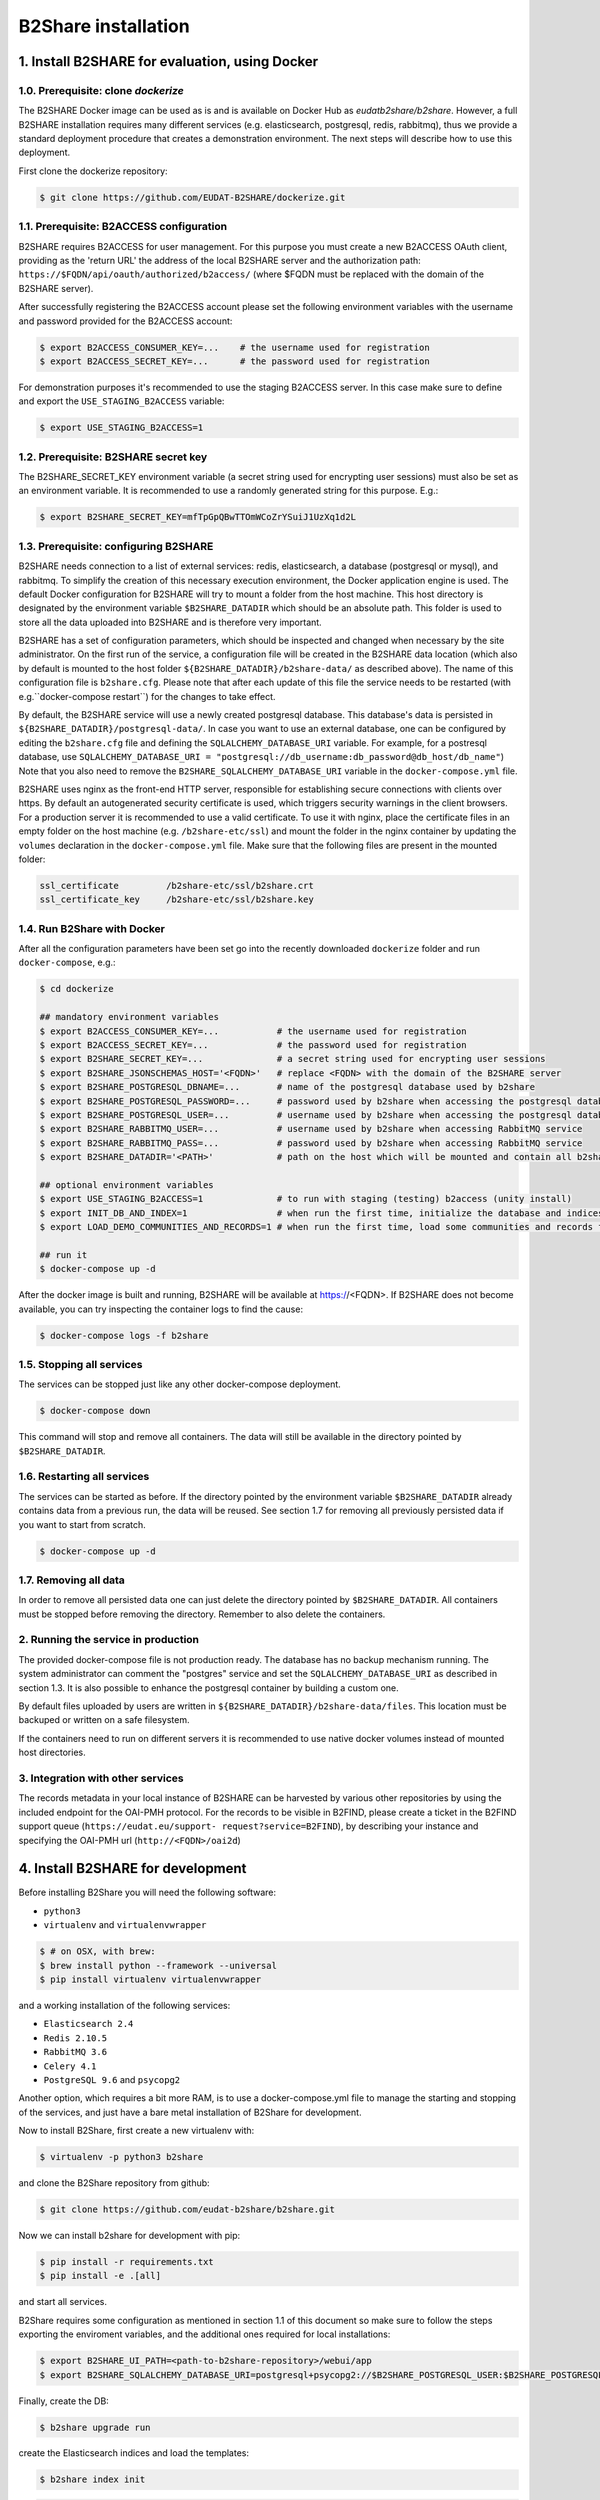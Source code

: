 B2Share installation
********************



1. Install B2SHARE for evaluation, using Docker
===============================================


1.0. Prerequisite: clone `dockerize`
------------------------------------

The B2SHARE Docker image can be used as is and is available on Docker Hub as
`eudatb2share/b2share`. However, a full B2SHARE installation requires many
different services (e.g. elasticsearch, postgresql, redis, rabbitmq), thus we
provide a standard deployment procedure that creates a demonstration
environment. The next steps will describe how to use this deployment.

First clone the dockerize repository:

.. code-block:: console

    $ git clone https://github.com/EUDAT-B2SHARE/dockerize.git


1.1. Prerequisite: B2ACCESS configuration
-----------------------------------------

B2SHARE requires B2ACCESS for user management. For this purpose you must create
a new B2ACCESS OAuth client, providing as the 'return URL' the address of the
local B2SHARE server and the authorization path:
``https://$FQDN/api/oauth/authorized/b2access/`` (where $FQDN must be replaced
with the domain of the B2SHARE server).

After successfully registering the B2ACCESS account please set the following
environment variables with the username and password provided for the B2ACCESS
account:

.. code-block:: console

    $ export B2ACCESS_CONSUMER_KEY=...    # the username used for registration
    $ export B2ACCESS_SECRET_KEY=...      # the password used for registration

For demonstration purposes it's recommended to use the staging B2ACCESS
server. In this case make sure to define and export the
``USE_STAGING_B2ACCESS`` variable:

.. code-block:: console

    $ export USE_STAGING_B2ACCESS=1


1.2. Prerequisite: B2SHARE secret key
-------------------------------------

The B2SHARE_SECRET_KEY environment variable (a secret string used for
encrypting user sessions) must also be set as an environment variable. It is
recommended to use a randomly generated string for this purpose. E.g.:

.. code-block:: console

    $ export B2SHARE_SECRET_KEY=mfTpGpQBwTTOmWCoZrYSuiJ1UzXq1d2L


1.3. Prerequisite: configuring B2SHARE
--------------------------------------

B2SHARE needs connection to a list of external services: redis, elasticsearch,
a database (postgresql or mysql), and rabbitmq. To simplify the creation of
this necessary execution environment, the Docker application engine is used.
The default Docker configuration for B2SHARE will try to mount a folder from
the host machine. This host directory is designated by the environment
variable ``$B2SHARE_DATADIR`` which should be an absolute path. This folder
is used to store all the data uploaded into B2SHARE and is therefore very
important.

B2SHARE has a set of configuration parameters, which should be inspected and
changed when necessary by the site administrator. On the first run of the
service, a configuration file will be created in the B2SHARE data location
(which also by default is mounted to the host folder
``${B2SHARE_DATADIR}/b2share-data/`` as described above). The name of this
configuration file is ``b2share.cfg``. Please note that after each update of
this file the service needs to be restarted
(with e.g.``docker-compose restart``) for the changes to take effect.

By default, the B2SHARE service will use a newly created postgresql database.
This database's data is persisted in ``${B2SHARE_DATADIR}/postgresql-data/``.
In case you want to use an external database, one can be configured
by editing the ``b2share.cfg`` file and defining the
``SQLALCHEMY_DATABASE_URI`` variable. For example, for a postresql database,
use ``SQLALCHEMY_DATABASE_URI =
"postgresql://db_username:db_password@db_host/db_name"``)
Note that you also need to remove the ``B2SHARE_SQLALCHEMY_DATABASE_URI``
variable in the ``docker-compose.yml`` file.

B2SHARE uses nginx as the front-end HTTP server, responsible for establishing
secure connections with clients over https. By default an autogenerated
security certificate is used, which triggers security warnings in the client
browsers. For a production server it is recommended to use a
valid certificate. To use it with nginx, place the certificate files in an
empty folder on the host machine (e.g. ``/b2share-etc/ssl``) and mount the
folder in the nginx container by updating the ``volumes`` declaration in the
``docker-compose.yml`` file. Make sure that the following files are present in
the mounted folder:

.. code-block:: console

    ssl_certificate         /b2share-etc/ssl/b2share.crt
    ssl_certificate_key     /b2share-etc/ssl/b2share.key


1.4. Run B2Share with Docker
----------------------------

After all the configuration parameters have been set go into the recently
downloaded ``dockerize`` folder and run ``docker-compose``, e.g.:

.. code-block:: console

    $ cd dockerize

    ## mandatory environment variables
    $ export B2ACCESS_CONSUMER_KEY=...           # the username used for registration
    $ export B2ACCESS_SECRET_KEY=...             # the password used for registration
    $ export B2SHARE_SECRET_KEY=...              # a secret string used for encrypting user sessions
    $ export B2SHARE_JSONSCHEMAS_HOST='<FQDN>'   # replace <FQDN> with the domain of the B2SHARE server
    $ export B2SHARE_POSTGRESQL_DBNAME=...       # name of the postgresql database used by b2share
    $ export B2SHARE_POSTGRESQL_PASSWORD=...     # password used by b2share when accessing the postgresql database
    $ export B2SHARE_POSTGRESQL_USER=...         # username used by b2share when accessing the postgresql database (default=b2share)
    $ export B2SHARE_RABBITMQ_USER=...           # username used by b2share when accessing RabbitMQ service
    $ export B2SHARE_RABBITMQ_PASS=...           # password used by b2share when accessing RabbitMQ service
    $ export B2SHARE_DATADIR='<PATH>'            # path on the host which will be mounted and contain all b2share related data, including postgresql, elasticsearch, redis, rabbitmq, nginx and b2share itself.

    ## optional environment variables
    $ export USE_STAGING_B2ACCESS=1              # to run with staging (testing) b2access (unity install)
    $ export INIT_DB_AND_INDEX=1                 # when run the first time, initialize the database and indices
    $ export LOAD_DEMO_COMMUNITIES_AND_RECORDS=1 # when run the first time, load some communities and records for demonstration

    ## run it
    $ docker-compose up -d

After the docker image is built and running, B2SHARE will be available at
https://<FQDN>. If B2SHARE does not become available, you can try inspecting
the container logs to find the cause:

.. code-block:: console

    $ docker-compose logs -f b2share


1.5. Stopping all services
--------------------------

The services can be stopped just like any other docker-compose deployment.

.. code-block:: console

    $ docker-compose down

This command will stop and remove all containers. The data will still be
available in the directory pointed by ``$B2SHARE_DATADIR``.


1.6. Restarting all services
----------------------------

The services can be started as before. If the directory pointed by the
environment variable ``$B2SHARE_DATADIR`` already contains data from
a previous run, the data will be reused. See section 1.7 for removing
all previously persisted data if you want to start from scratch.

.. code-block:: console

    $ docker-compose up -d


1.7. Removing all data
----------------------

In order to remove all persisted data one can just delete the directory pointed
by ``$B2SHARE_DATADIR``. All containers must be stopped before removing the
directory.
Remember to also delete the containers.


2. Running the service in production
-------------------------------------

The provided docker-compose file is not production ready. The
database has no backup mechanism running. The system administrator can
comment the "postgres" service and set the ``SQLALCHEMY_DATABASE_URI`` as
described in section 1.3. It is also possible to enhance the postgresql
container by building a custom one.

By default files uploaded by users are written in
``${B2SHARE_DATADIR}/b2share-data/files``. This location must be backuped or
written on a safe filesystem.

If the containers need to run on different servers it is recommended to use
native docker volumes instead of mounted host directories.


3. Integration with other services
------------------------------------

The records metadata in your local instance of B2SHARE can be harvested by
various other repositories by using the included endpoint for the OAI-PMH
protocol. For the records to be visible in B2FIND, please create a ticket in
the B2FIND support queue (``https://eudat.eu/support-
request?service=B2FIND``), by describing your instance and specifying the
OAI-PMH url (``http://<FQDN>/oai2d``)


4. Install B2SHARE for development
==================================

Before installing B2Share you will need the following software:

- ``python3``
- ``virtualenv`` and ``virtualenvwrapper``

.. code-block:: console

    $ # on OSX, with brew:
    $ brew install python --framework --universal
    $ pip install virtualenv virtualenvwrapper

and a working installation of the following services:

- ``Elasticsearch 2.4``
- ``Redis 2.10.5``
- ``RabbitMQ 3.6``
- ``Celery 4.1``
- ``PostgreSQL 9.6`` and ``psycopg2``

Another option, which requires a bit more RAM, is to use a docker-compose.yml file
to manage the starting and stopping of the services,
and just have a bare metal installation of B2Share for development.

Now to install B2Share, first create a new virtualenv with:

.. code-block:: console

    $ virtualenv -p python3 b2share

and clone the B2Share repository from github:

.. code-block:: console
    
    $ git clone https://github.com/eudat-b2share/b2share.git

Now we can install b2share for development with pip:

.. code-block:: console
    
    $ pip install -r requirements.txt
    $ pip install -e .[all]

and start all services.

B2Share requires some configuration as mentioned in section 1.1 of this document so
make sure to follow the steps exporting the enviroment variables, and the additional ones
required for local installations:

.. code-block:: console
    
    $ export B2SHARE_UI_PATH=<path-to-b2share-repository>/webui/app
    $ export B2SHARE_SQLALCHEMY_DATABASE_URI=postgresql+psycopg2://$B2SHARE_POSTGRESQL_USER:$B2SHARE_POSTGRESQL_PASSWORD@localhost:5432/$B2SHARE_POSTGRESQL_DBNAME

Finally, create the DB:

.. code-block:: console

    $ b2share upgrade run

create the Elasticsearch indices and load the templates:

.. code-block:: console
    
    $ b2share index init

.. code-block:: console
    
    $ b2share schemas init

and start B2Share with:

.. code-block:: console

    $ b2share run

If you wish to add some demo records and communities, then install the b2share demo application:

.. code-block:: console

    $ cd <path-to-b2share-repository>/demo/
    $ pip install .

and load the demo data:

.. code-block:: console

    $ b2share demo load_data -vv

Please note that a custom B2ACCESS configuration is also needed, as described
above. The 'return URL' of the B2ACCESS configuration in this case can be set
to ``http://localhost:5000/api/oauth/authorized/b2access/``

If working on the web UI, see also: https://github.com/EUDAT-B2SHARE/b2share/wiki/Developer's-corner.

FAQ:

- There is a timeout when trying to create a new record from the UI, or the server hangs when trying to create a draft from the REST API.

This could indicate that the JSONSCHEMAS_HOST is misconfigured. If you are running B2SHARE locally then it should be set to localhost:5000.

- When trying to login the following error is shown:

```
ERROR
OAuth Authorization Server got an invalid request.

If you are a user then you can be sure that the web application you was using previously is either misconfigured or buggy.

If you are an administrator or developer the details of the error follows:

The client '<your-b2access-consumer-key>' is unknown
```

This means that your B2ACCESS credentials are incorrect, or you are working with the staging server and you didn't set USE_STAGING_B2ACCESS=1.

- There is the following error when you run `b2share upgrade run`: sqlalchemy.exc.InvalidRequestError: Naming convention including %(constraint_name)s

If your alembic recipes are unchanged and you also didn't change any of your models.py, this could be due to not having set the B2SHARE_SQLALCHEMY_DATABASE_URI to use Postgresql, and you are using the default which is SQLite, which doesn't support DB migrations with alembic.
